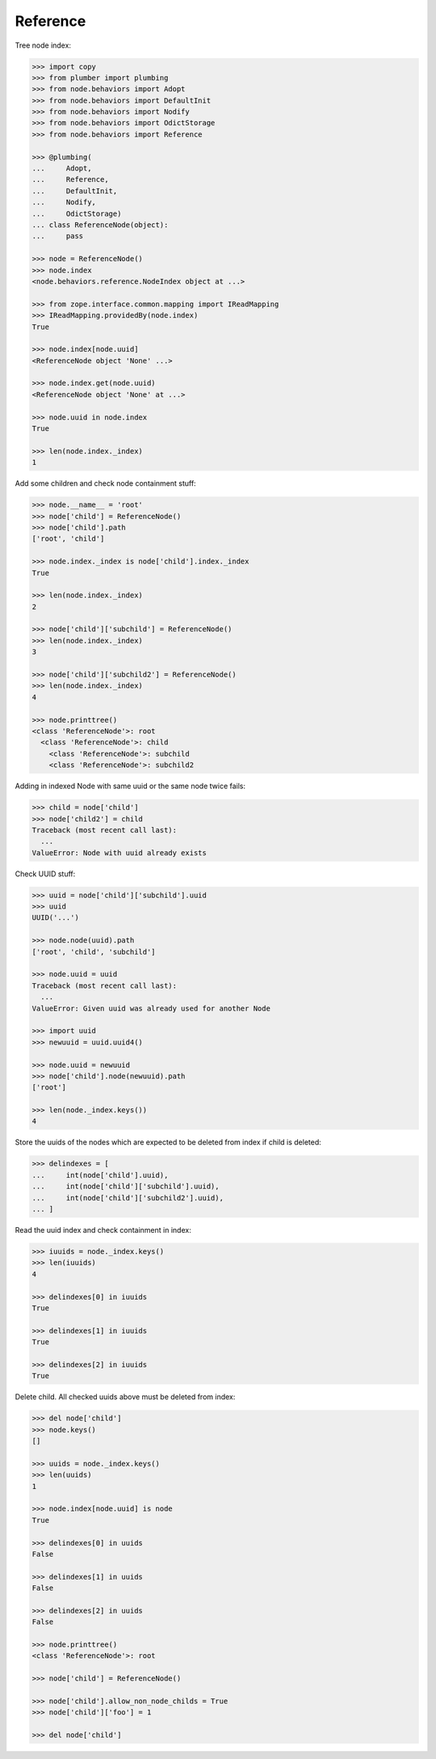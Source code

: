 Reference
---------

Tree node index:

.. code-block:: pycon

    >>> import copy
    >>> from plumber import plumbing
    >>> from node.behaviors import Adopt
    >>> from node.behaviors import DefaultInit
    >>> from node.behaviors import Nodify
    >>> from node.behaviors import OdictStorage
    >>> from node.behaviors import Reference

    >>> @plumbing(
    ...     Adopt,
    ...     Reference,
    ...     DefaultInit,
    ...     Nodify,
    ...     OdictStorage)
    ... class ReferenceNode(object):
    ...     pass

    >>> node = ReferenceNode()
    >>> node.index
    <node.behaviors.reference.NodeIndex object at ...>

    >>> from zope.interface.common.mapping import IReadMapping
    >>> IReadMapping.providedBy(node.index)
    True

    >>> node.index[node.uuid]
    <ReferenceNode object 'None' ...>

    >>> node.index.get(node.uuid)
    <ReferenceNode object 'None' at ...>

    >>> node.uuid in node.index
    True

    >>> len(node.index._index)
    1

Add some children and check node containment stuff:

.. code-block:: pycon

    >>> node.__name__ = 'root'
    >>> node['child'] = ReferenceNode()
    >>> node['child'].path
    ['root', 'child']

    >>> node.index._index is node['child'].index._index
    True

    >>> len(node.index._index)
    2

    >>> node['child']['subchild'] = ReferenceNode()
    >>> len(node.index._index)
    3

    >>> node['child']['subchild2'] = ReferenceNode()
    >>> len(node.index._index)
    4

    >>> node.printtree()
    <class 'ReferenceNode'>: root
      <class 'ReferenceNode'>: child
        <class 'ReferenceNode'>: subchild
        <class 'ReferenceNode'>: subchild2

Adding in indexed Node with same uuid or the same node twice fails:

.. code-block:: pycon

    >>> child = node['child']
    >>> node['child2'] = child
    Traceback (most recent call last):
      ...
    ValueError: Node with uuid already exists

Check UUID stuff:

.. code-block:: pycon

    >>> uuid = node['child']['subchild'].uuid
    >>> uuid
    UUID('...')

    >>> node.node(uuid).path
    ['root', 'child', 'subchild']

    >>> node.uuid = uuid
    Traceback (most recent call last):
      ...
    ValueError: Given uuid was already used for another Node

    >>> import uuid
    >>> newuuid = uuid.uuid4()

    >>> node.uuid = newuuid
    >>> node['child'].node(newuuid).path
    ['root']

    >>> len(node._index.keys())
    4

Store the uuids of the nodes which are expected to be deleted from index if
child is deleted:

.. code-block:: pycon

    >>> delindexes = [
    ...     int(node['child'].uuid),
    ...     int(node['child']['subchild'].uuid),
    ...     int(node['child']['subchild2'].uuid),
    ... ]

Read the uuid index and check containment in index:

.. code-block:: pycon

    >>> iuuids = node._index.keys()
    >>> len(iuuids)
    4

    >>> delindexes[0] in iuuids
    True

    >>> delindexes[1] in iuuids
    True

    >>> delindexes[2] in iuuids
    True

Delete child. All checked uuids above must be deleted from index:

.. code-block:: pycon

    >>> del node['child']
    >>> node.keys()
    []

    >>> uuids = node._index.keys()
    >>> len(uuids)
    1

    >>> node.index[node.uuid] is node
    True

    >>> delindexes[0] in uuids
    False

    >>> delindexes[1] in uuids
    False

    >>> delindexes[2] in uuids
    False

    >>> node.printtree()
    <class 'ReferenceNode'>: root

    >>> node['child'] = ReferenceNode()

    >>> node['child'].allow_non_node_childs = True
    >>> node['child']['foo'] = 1

    >>> del node['child']

